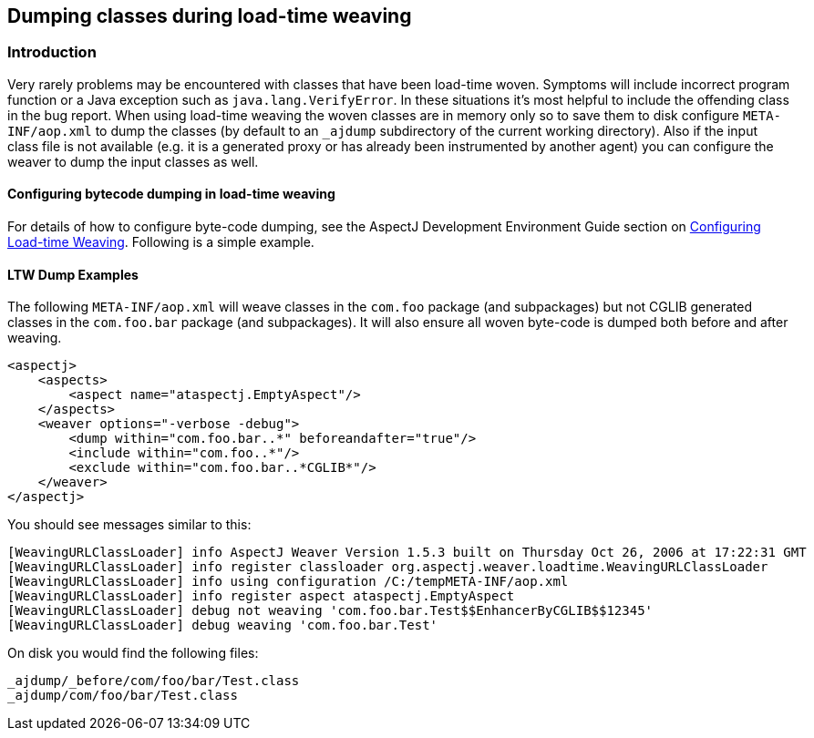 [[ltwdump]]
== Dumping classes during load-time weaving

[[ltwdump-introduction]]
=== Introduction

Very rarely problems may be encountered with classes that have been
load-time woven. Symptoms will include incorrect program function or a
Java exception such as `java.lang.VerifyError`. In these situations it's
most helpful to include the offending class in the bug report. When
using load-time weaving the woven classes are in memory only so to save
them to disk configure `META-INF/aop.xml` to dump the classes (by
default to an `_ajdump` subdirectory of the current working directory).
Also if the input class file is not available (e.g. it is a generated
proxy or has already been instrumented by another agent) you can
configure the weaver to dump the input classes as well.

[[ltw-examples]]
==== Configuring bytecode dumping in load-time weaving

For details of how to configure byte-code dumping, see the AspectJ
Development Environment Guide section on
xref:../devguide/ltw-configuration.html#configuring-load-time-weaving-with-aopxml-files[Configuring
Load-time Weaving]. Following is a simple example.

[[ltwdump-examples]]
==== LTW Dump Examples

The following `META-INF/aop.xml` will weave classes in the `com.foo`
package (and subpackages) but not CGLIB generated classes in the
`com.foo.bar` package (and subpackages). It will also ensure all woven
byte-code is dumped both before and after weaving.

[source, xml]
....
<aspectj>
    <aspects>
        <aspect name="ataspectj.EmptyAspect"/>
    </aspects>
    <weaver options="-verbose -debug">
        <dump within="com.foo.bar..*" beforeandafter="true"/>
        <include within="com.foo..*"/>
        <exclude within="com.foo.bar..*CGLIB*"/>
    </weaver>
</aspectj>
....

You should see messages similar to this:

[source, text]
....
[WeavingURLClassLoader] info AspectJ Weaver Version 1.5.3 built on Thursday Oct 26, 2006 at 17:22:31 GMT
[WeavingURLClassLoader] info register classloader org.aspectj.weaver.loadtime.WeavingURLClassLoader
[WeavingURLClassLoader] info using configuration /C:/tempMETA-INF/aop.xml
[WeavingURLClassLoader] info register aspect ataspectj.EmptyAspect
[WeavingURLClassLoader] debug not weaving 'com.foo.bar.Test$$EnhancerByCGLIB$$12345'
[WeavingURLClassLoader] debug weaving 'com.foo.bar.Test'
....

On disk you would find the following files:

[source, text]
....
_ajdump/_before/com/foo/bar/Test.class
_ajdump/com/foo/bar/Test.class
....
